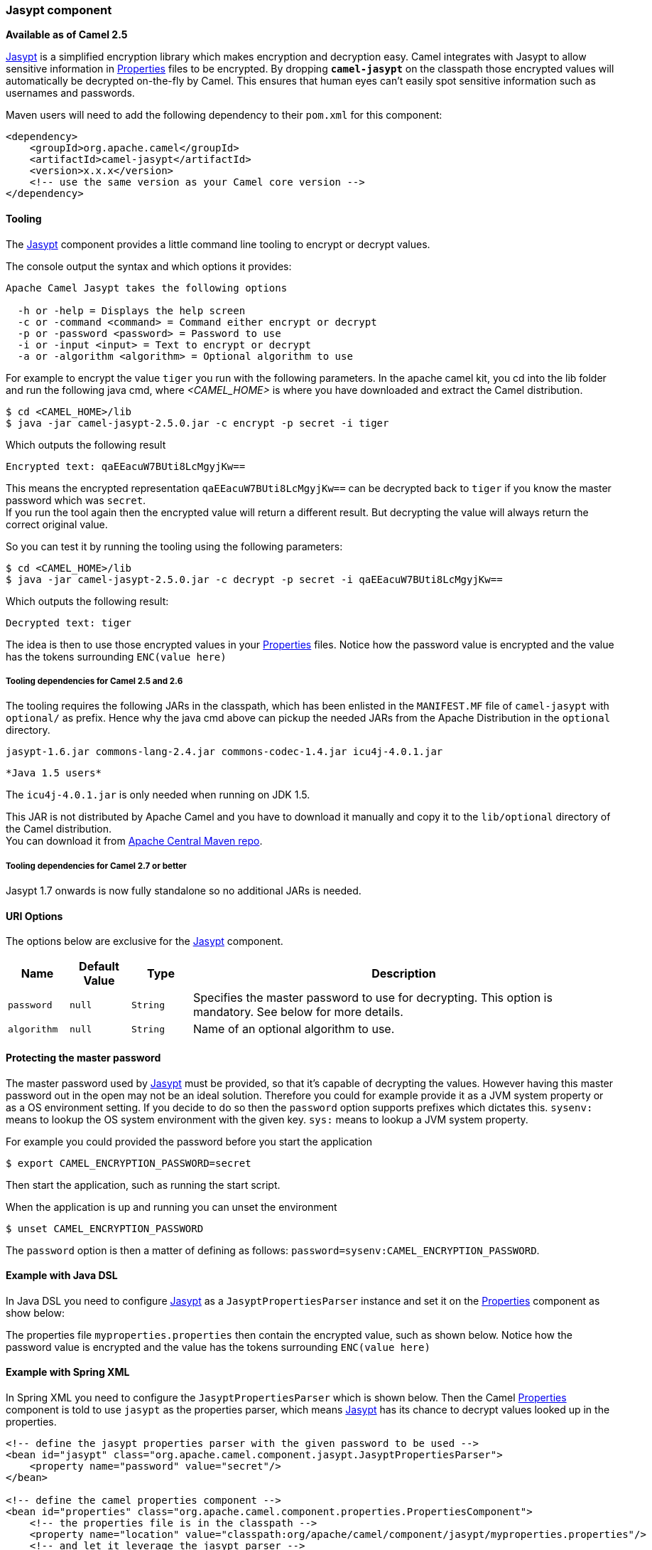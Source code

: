 [[Jasypt-Jasyptcomponent]]
Jasypt component
~~~~~~~~~~~~~~~~

*Available as of Camel 2.5*

http://www.jasypt.org/[Jasypt] is a simplified encryption library which
makes encryption and decryption easy. Camel integrates with Jasypt to
allow sensitive information in link:properties.html[Properties] files to
be encrypted. By dropping *`camel-jasypt`* on the classpath those
encrypted values will automatically be decrypted on-the-fly by Camel.
This ensures that human eyes can't easily spot sensitive information
such as usernames and passwords.

Maven users will need to add the following dependency to their `pom.xml`
for this component:

[source,xml]
------------------------------------------------------------
<dependency>
    <groupId>org.apache.camel</groupId>
    <artifactId>camel-jasypt</artifactId>
    <version>x.x.x</version>
    <!-- use the same version as your Camel core version -->
</dependency>
------------------------------------------------------------

[[Jasypt-Tooling]]
Tooling
^^^^^^^

The link:jasypt.html[Jasypt] component provides a little command line
tooling to encrypt or decrypt values.

The console output the syntax and which options it provides:

[source,java]
--------------------------------------------------------------
Apache Camel Jasypt takes the following options

  -h or -help = Displays the help screen
  -c or -command <command> = Command either encrypt or decrypt
  -p or -password <password> = Password to use
  -i or -input <input> = Text to encrypt or decrypt
  -a or -algorithm <algorithm> = Optional algorithm to use
--------------------------------------------------------------

For example to encrypt the value `tiger` you run with the following
parameters. In the apache camel kit, you cd into the lib folder and run
the following java cmd, where _<CAMEL_HOME>_ is where you have
downloaded and extract the Camel distribution.

[source,java]
----------------------------------------------------------------
$ cd <CAMEL_HOME>/lib
$ java -jar camel-jasypt-2.5.0.jar -c encrypt -p secret -i tiger
----------------------------------------------------------------

Which outputs the following result

[source,java]
----------------------------------------
Encrypted text: qaEEacuW7BUti8LcMgyjKw==
----------------------------------------

This means the encrypted representation `qaEEacuW7BUti8LcMgyjKw==` can
be decrypted back to `tiger` if you know the master password which was
`secret`. +
 If you run the tool again then the encrypted value will return a
different result. But decrypting the value will always return the
correct original value.

So you can test it by running the tooling using the following
parameters:

[source,java]
-----------------------------------------------------------------------------------
$ cd <CAMEL_HOME>/lib
$ java -jar camel-jasypt-2.5.0.jar -c decrypt -p secret -i qaEEacuW7BUti8LcMgyjKw==
-----------------------------------------------------------------------------------

Which outputs the following result:

[source,java]
---------------------
Decrypted text: tiger
---------------------

The idea is then to use those encrypted values in your
link:properties.html[Properties] files. Notice how the password value is
encrypted and the value has the tokens surrounding `ENC(value here)`

[[Jasypt-ToolingdependenciesforCamel2.5and2.6]]
Tooling dependencies for Camel 2.5 and 2.6
++++++++++++++++++++++++++++++++++++++++++

The tooling requires the following JARs in the classpath, which has been
enlisted in the `MANIFEST.MF` file of `camel-jasypt` with `optional/` as
prefix. Hence why the java cmd above can pickup the needed JARs from the
Apache Distribution in the `optional` directory.

[source,java]
-------------------------------------------------------------------------
jasypt-1.6.jar commons-lang-2.4.jar commons-codec-1.4.jar icu4j-4.0.1.jar
-------------------------------------------------------------------------

[Info]
====
 *Java 1.5 users*

The `icu4j-4.0.1.jar` is only needed when running on JDK 1.5.

This JAR is not distributed by Apache Camel and you have to download it
manually and copy it to the `lib/optional` directory of the Camel
distribution. +
 You can download it from
http://repo2.maven.org/maven2/com/ibm/icu/icu4j/4.0.1/[Apache Central
Maven repo].

====

[[Jasypt-ToolingdependenciesforCamel2.7orbetter]]
Tooling dependencies for Camel 2.7 or better
++++++++++++++++++++++++++++++++++++++++++++

Jasypt 1.7 onwards is now fully standalone so no additional JARs is
needed.

[[Jasypt-URIOptions]]
URI Options
^^^^^^^^^^^

The options below are exclusive for the link:jasypt.html[Jasypt]
component.

[width="100%",cols="10%,10%,10%,70%",options="header",]
|=======================================================================
|Name |Default Value |Type |Description

|`password` |`null` |`String` |Specifies the master password to use for decrypting. This option is
mandatory. See below for more details.

|`algorithm` |`null` |`String` |Name of an optional algorithm to use.
|=======================================================================

[[Jasypt-Protectingthemasterpassword]]
Protecting the master password
^^^^^^^^^^^^^^^^^^^^^^^^^^^^^^

The master password used by link:jasypt.html[Jasypt] must be provided,
so that it's capable of decrypting the values. However having this
master password out in the open may not be an ideal solution. Therefore
you could for example provide it as a JVM system property or as a OS
environment setting. If you decide to do so then the `password` option
supports prefixes which dictates this. `sysenv:` means to lookup the OS
system environment with the given key. `sys:` means to lookup a JVM
system property.

For example you could provided the password before you start the
application

[source,java]
-----------------------------------------
$ export CAMEL_ENCRYPTION_PASSWORD=secret
-----------------------------------------

Then start the application, such as running the start script.

When the application is up and running you can unset the environment

[source,java]
---------------------------------
$ unset CAMEL_ENCRYPTION_PASSWORD
---------------------------------

The `password` option is then a matter of defining as follows:
`password=sysenv:CAMEL_ENCRYPTION_PASSWORD`.

[[Jasypt-ExamplewithJavaDSL]]
Example with Java DSL
^^^^^^^^^^^^^^^^^^^^^

In Java DSL you need to configure link:jasypt.html[Jasypt] as a
`JasyptPropertiesParser` instance and set it on the
link:properties.html[Properties] component as show below:

The properties file `myproperties.properties` then contain the encrypted
value, such as shown below. Notice how the password value is encrypted
and the value has the tokens surrounding `ENC(value here)`

[[Jasypt-ExamplewithSpringXML]]
Example with Spring XML
^^^^^^^^^^^^^^^^^^^^^^^

In Spring XML you need to configure the `JasyptPropertiesParser` which
is shown below. Then the Camel link:properties.html[Properties]
component is told to use `jasypt` as the properties parser, which means
link:jasypt.html[Jasypt] has its chance to decrypt values looked up in
the properties.

[source,xml]
-----------------------------------------------------------------------------------------------------------
<!-- define the jasypt properties parser with the given password to be used -->
<bean id="jasypt" class="org.apache.camel.component.jasypt.JasyptPropertiesParser">
    <property name="password" value="secret"/>
</bean>
 
<!-- define the camel properties component -->
<bean id="properties" class="org.apache.camel.component.properties.PropertiesComponent">
    <!-- the properties file is in the classpath -->
    <property name="location" value="classpath:org/apache/camel/component/jasypt/myproperties.properties"/>
    <!-- and let it leverage the jasypt parser -->
    <property name="propertiesParser" ref="jasypt"/>
</bean>
-----------------------------------------------------------------------------------------------------------

The link:properties.html[Properties] component can also be inlined
inside the `<camelContext>` tag which is shown below. Notice how we use
the `propertiesParserRef` attribute to refer to
link:jasypt.html[Jasypt].

[source,java]
--------------------------------------------------------------------------------------------------------------
<!-- define the jasypt properties parser with the given password to be used -->
<bean id="jasypt" class="org.apache.camel.component.jasypt.JasyptPropertiesParser">
    <!-- password is mandatory, you can prefix it with sysenv: or sys: to indicate it should use
         an OS environment or JVM system property value, so you dont have the master password defined here -->
    <property name="password" value="secret"/>
</bean>
 
<camelContext xmlns="http://camel.apache.org/schema/spring">
    <!-- define the camel properties placeholder, and let it leverage jasypt -->
    <propertyPlaceholder id="properties"
                         location="classpath:org/apache/camel/component/jasypt/myproperties.properties"
                         propertiesParserRef="jasypt"/>
    <route>
        <from uri="direct:start"/>
        <to uri="{{cool.result}}"/>
    </route>
</camelContext>
--------------------------------------------------------------------------------------------------------------

[[Jasypt-ExamplewithBlueprintXML]]
Example with Blueprint XML
^^^^^^^^^^^^^^^^^^^^^^^^^^

In Blueprint XML you need to configure
the `JasyptPropertiesParser` which is shown below. Then the
Camel link:properties.html[Properties] component is told to
use `jasypt` as the properties parser, which
means link:jasypt.html[Jasypt] has its chance to decrypt values looked
up in the properties.

[source,xml]
----------------------------------------------------------------------------------------------------------------
<blueprint xmlns="http://www.osgi.org/xmlns/blueprint/v1.0.0"
           xmlns:xsi="http://www.w3.org/2001/XMLSchema-instance"
           xmlns:cm="http://aries.apache.org/blueprint/xmlns/blueprint-cm/v1.0.0"
           xsi:schemaLocation="
           http://www.osgi.org/xmlns/blueprint/v1.0.0 http://www.osgi.org/xmlns/blueprint/v1.0.0/blueprint.xsd">

  <cm:property-placeholder id="myblue" persistent-id="mypersistent">
      <!-- list some properties for this test -->
      <cm:default-properties>
          <cm:property name="cool.result" value="mock:{{cool.password}}"/>
          <cm:property name="cool.password" value="ENC(bsW9uV37gQ0QHFu7KO03Ww==)"/>
      </cm:default-properties>
  </cm:property-placeholder>

    <!-- define the jasypt properties parser with the given password to be used -->
    <bean id="jasypt" class="org.apache.camel.component.jasypt.JasyptPropertiesParser">
        <property name="password" value="secret"/>
    </bean>

    <camelContext xmlns="http://camel.apache.org/schema/blueprint">
      <!-- define the camel properties placeholder, and let it leverage jasypt -->
      <propertyPlaceholder id="properties"
                           location="blueprint:myblue"
                           propertiesParserRef="jasypt"/>
        <route>
            <from uri="direct:start"/>
            <to uri="{{cool.result}}"/>
        </route>
    </camelContext>

</blueprint>
----------------------------------------------------------------------------------------------------------------

The link:properties.html[Properties] component can also be inlined
inside the `<camelContext>` tag which is shown below. Notice how we use
the `propertiesParserRef` attribute to refer
to link:jasypt.html[Jasypt].

[source,xml]
----------------------------------------------------------------------------------------------------------------
<blueprint xmlns="http://www.osgi.org/xmlns/blueprint/v1.0.0"
           xmlns:xsi="http://www.w3.org/2001/XMLSchema-instance"
           xmlns:cm="http://aries.apache.org/blueprint/xmlns/blueprint-cm/v1.0.0"
           xsi:schemaLocation="
           http://www.osgi.org/xmlns/blueprint/v1.0.0 http://www.osgi.org/xmlns/blueprint/v1.0.0/blueprint.xsd">

    <!-- define the jasypt properties parser with the given password to be used -->
    <bean id="jasypt" class="org.apache.camel.component.jasypt.JasyptPropertiesParser">
        <property name="password" value="secret"/>
    </bean>

    <camelContext xmlns="http://camel.apache.org/schema/blueprint">
      <!-- define the camel properties placeholder, and let it leverage jasypt -->
      <propertyPlaceholder id="properties"
                           location="classpath:org/apache/camel/component/jasypt/myproperties.properties"
                           propertiesParserRef="jasypt"/>
        <route>
            <from uri="direct:start"/>
            <to uri="{{cool.result}}"/>
        </route>
    </camelContext>

</blueprint>
----------------------------------------------------------------------------------------------------------------

 

[[Jasypt-SeeAlso]]
See Also
^^^^^^^^

* link:security.html[Security]
* link:properties.html[Properties]
* http://activemq.apache.org/encrypted-passwords.html[Encrypted
passwords in ActiveMQ] - ActiveMQ has a similar feature as this
`camel-jasypt` component

